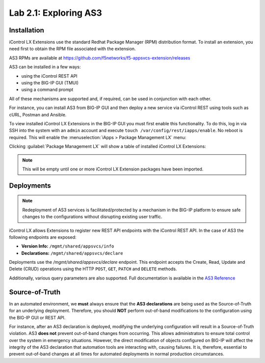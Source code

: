 Lab 2.1: Exploring AS3
----------------------

Installation
~~~~~~~~~~~~

iControl LX Extensions use the standard Redhat Package Manager (RPM) distribution format.  To install an extension, you need first to obtain the RPM file associated with the extension.

AS3 RPMs are available at https://github.com/f5networks/f5-appsvcs-extension/releases

AS3 can be installed in a few ways:

- using the iControl REST API
- using the BIG-IP GUI (TMUI)
- using a command prompt

All of these mechanisms are supported and, if required, can be used in
conjunction with each other.

For instance, you can install AS3 from BIG-IP GUI and then deploy
a new service via iControl REST using tools such as cURL, Postman
and Ansible.

To view installed iControl LX Extensions in the BIG-IP GUI you must first
enable this functionality.  To do this, log in via SSH into the system with an ``admin`` account and execute ``touch /var/config/rest/iapps/enable``. No reboot is required. This will enable the :menuselection:`iApps > Package Management LX` menu:

|lab-1-1|

Clicking :guilabel:`Package Management LX` will show a table of installed iControl LX Extensions:

.. NOTE:: This will be empty until one or more iControl LX Extension packages have been imported.

|lab-1-2|

Deployments
~~~~~~~~~~~

.. NOTE:: Redeployment of AS3 services is facilitated/protected by a mechanism in the BIG-IP platform to ensure safe changes to the configurations without disrupting existing user traffic.

iControl LX allows Extensions to register new REST API endpoints with the iControl REST API.  In the case of AS3 the following endpoints are exposed:

- **Version Info:** ``/mgmt/shared/appsvcs/info``
- **Declarations:** ``/mgmt/shared/appsvcs/declare``

Deployments use the `/mgmt/shared/appsvcs/declare` endpoint.  This endpoint accepts the Create, Read, Update and Delete (CRUD) operations using the HTTP ``POST``, ``GET``, ``PATCH`` and ``DELETE`` methods.

Additionally, various query parameters are also supported.  Full documentation is available in the `AS3 Reference <http://clouddocs.f5.com/products/extensions/f5-appsvcs-extension/3/refguide/as3-api.html>`_

Source-of-Truth
~~~~~~~~~~~~~~~

In an automated environment, we **must** always ensure that the
**AS3 declarations** are being used as the Source-of-Truth for an underlying deployment.  Therefore, you should **NOT** perform out-of-band modifications to the configuration using the BIG-IP GUI or REST API.

For instance, after an AS3 declaration is deployed, modifying the underlying configuration will result in a Source-of-Truth violation.  AS3 **does not** prevent out-of-band changes from occurring.  This allows administrators to ensure total control over the system in emergency situations. However, the direct modification of objects configured on BIG-IP will affect the integrity of the AS3 declaration that automation tools are interacting with, causing failures. It is, therefore, essential to prevent out-of-band changes at all times for automated deployments in normal production circumstances.

.. |lab-1-1| image:: images/lab-1-1.png
.. |lab-1-2| image:: images/lab-1-2.png
   :scale: 80%

